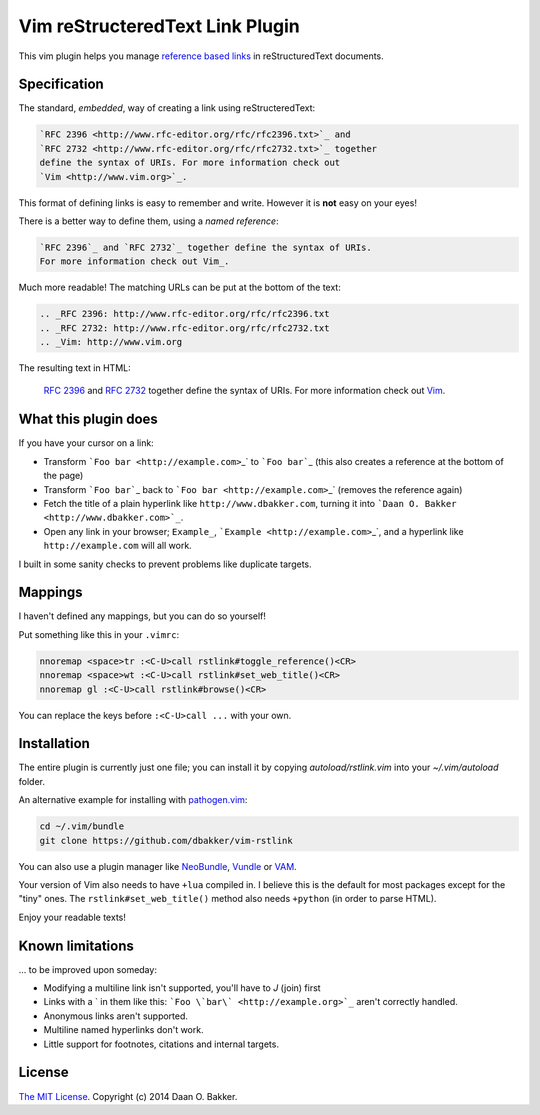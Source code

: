 ================================
Vim reStructeredText Link Plugin
================================

This vim plugin helps you manage `reference based links`_ in reStructuredText documents.

Specification
=============

The standard, *embedded*, way of creating a link using reStructeredText:

.. sourcecode:: rst

    `RFC 2396 <http://www.rfc-editor.org/rfc/rfc2396.txt>`_ and
    `RFC 2732 <http://www.rfc-editor.org/rfc/rfc2732.txt>`_ together
    define the syntax of URIs. For more information check out
    `Vim <http://www.vim.org>`_.

This format of defining links is easy to remember and write. However it is **not** easy on your eyes!

There is a better way to define them, using a *named reference*:

.. sourcecode:: rst

    `RFC 2396`_ and `RFC 2732`_ together define the syntax of URIs.
    For more information check out Vim_.

Much more readable! The matching URLs can be put at the bottom of the text:

.. sourcecode:: rst

    .. _RFC 2396: http://www.rfc-editor.org/rfc/rfc2396.txt
    .. _RFC 2732: http://www.rfc-editor.org/rfc/rfc2732.txt
    .. _Vim: http://www.vim.org

The resulting text in HTML:

  `RFC 2396`_ and `RFC 2732`_ together define the syntax of URIs.
  For more information check out Vim_.

What this plugin does
=====================

If you have your cursor on a link:

* Transform ```Foo bar <http://example.com>``\_` to ```Foo bar```\_ (this also creates a reference at the bottom of the page)
* Transform ```Foo bar```\_ back to ```Foo bar <http://example.com>``\_` (removes the reference again)
* Fetch the title of a plain hyperlink like ``http://www.dbakker.com``, turning it into
  ```Daan O. Bakker <http://www.dbakker.com>`_``.
* Open any link in your browser; ``Example_``, ```Example
  <http://example.com>``\_`, and a hyperlink like ``http://example.com`` will all work.

I built in some sanity checks to prevent problems like duplicate targets.

Mappings
========

I haven't defined any mappings, but you can do so yourself!

Put something like this in your ``.vimrc``:

.. sourcecode:: vim

    nnoremap <space>tr :<C-U>call rstlink#toggle_reference()<CR>
    nnoremap <space>wt :<C-U>call rstlink#set_web_title()<CR>
    nnoremap gl :<C-U>call rstlink#browse()<CR>

You can replace the keys before ``:<C-U>call ...`` with your own.

Installation
============

The entire plugin is currently just one file; you can install it by copying
`autoload/rstlink.vim` into your `~/.vim/autoload` folder.

An alternative example for installing with pathogen.vim_:

.. sourcecode:: sh

    cd ~/.vim/bundle
    git clone https://github.com/dbakker/vim-rstlink

You can also use a plugin manager like NeoBundle_, Vundle_ or VAM_.

Your version of Vim also needs to have ``+lua`` compiled in. I believe
this is the default for most packages except for the "tiny" ones. The
``rstlink#set_web_title()`` method also needs ``+python`` (in order to parse
HTML).

Enjoy your readable texts!

Known limitations
=================

... to be improved upon someday:

* Modifying a multiline link isn't supported, you'll have to `J` (join) first
* Links with a ` in them like this: ```Foo \`bar\` <http://example.org>`_``
  aren't correctly handled.
* Anonymous links aren't supported.
* Multiline named hyperlinks don't work.
* Little support for footnotes, citations and internal targets.

License
=======

`The MIT License`_. Copyright (c) 2014 Daan O. Bakker.

.. _reference based links: http://docutils.sourceforge.net/docs/ref/rst/restructuredtext.html#embedded-uris-and-aliases
.. _pathogen.vim: https://github.com/tpope/vim-pathogen
.. _NeoBundle: https://github.com/Shougo/neobundle.vim
.. _Vundle: https://github.com/gmarik/Vundle.vim
.. _VAM: https://github.com/MarcWeber/vim-addon-manager
.. _RFC 2396: http://www.rfc-editor.org/rfc/rfc2396.txt
.. _RFC 2732: http://www.rfc-editor.org/rfc/rfc2732.txt
.. _Vim: http://www.vim.org
.. _The MIT License: http://opensource.org/licenses/MIT
